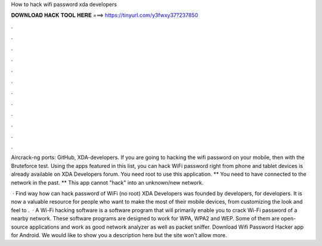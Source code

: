How to hack wifi password xda developers



𝐃𝐎𝐖𝐍𝐋𝐎𝐀𝐃 𝐇𝐀𝐂𝐊 𝐓𝐎𝐎𝐋 𝐇𝐄𝐑𝐄 ===> https://tinyurl.com/y3fwxy37?237850



.



.



.



.



.



.



.



.



.



.



.



.

Aircrack-ng ports: GitHub, XDA-developers. If you are going to hacking the wifi password on your mobile, then with the Bruteforce test. Using the apps featured in this list, you can hack WiFi password right from phone and tablet devices is already available on XDA Developers forum. You need root to use this application. ** You need to have connected to the network in the past. ** This app cannot "hack" into an unknown/new network.

 · Find way how can hack password of WiFi (no root) XDA Developers was founded by developers, for developers. It is now a valuable resource for people who want to make the most of their mobile devices, from customizing the look and feel to .  · A Wi-Fi hacking software is a software program that will primarily enable you to crack Wi-Fi password of a nearby network. These software programs are designed to work for WPA, WPA2 and WEP. Some of them are open-source applications and work as good network analyzer as well as packet sniffer. Download Wifi Password Hacker app for Android. We would like to show you a description here but the site won’t allow  more.
